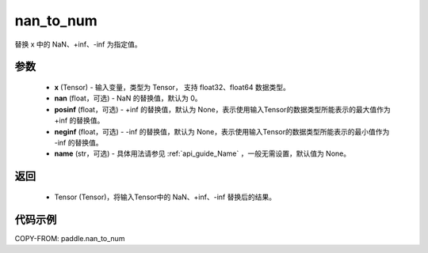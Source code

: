 .. _cn_api_tensor_nan_to_num:

nan_to_num
-------------------------------

.. py:function:: paddle.nan_to_num(x, nan=0.0, posinf=None, neginf=None, name=None)

替换 x 中的 NaN、+inf、-inf 为指定值。

参数
:::::::::
    - **x** (Tensor) - 输入变量，类型为 Tensor， 支持 float32、float64 数据类型。
    - **nan** (float，可选) - NaN 的替换值，默认为 0。
    - **posinf** (float，可选) - +inf 的替换值，默认为 None，表示使用输入Tensor的数据类型所能表示的最大值作为 +inf 的替换值。
    - **neginf** (float，可选) - -inf 的替换值，默认为 None，表示使用输入Tensor的数据类型所能表示的最小值作为 -inf 的替换值。
    - **name** (str，可选) - 具体用法请参见 :ref:`api_guide_Name` ，一般无需设置，默认值为 None。

返回
:::::::::
    - Tensor (Tensor)，将输入Tensor中的 NaN、+inf、-inf 替换后的结果。


代码示例
:::::::::

COPY-FROM: paddle.nan_to_num
